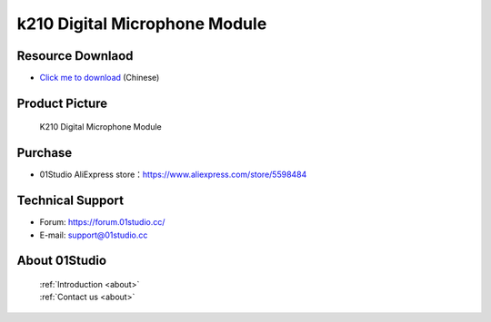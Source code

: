 
k210 Digital Microphone Module
================================

Resource Downlaod
------------------
* `Click me to download <https://01studio-1258570164.cos.ap-guangzhou.myqcloud.com/Resource_Download_EN/Modules_and_Accessories/%E4%BC%A0%E6%84%9F%E5%99%A8%E6%A8%A1%E5%9D%97/12-%E6%95%B0%E5%AD%97%E9%BA%A6%E5%85%8B%E9%A3%8E%E6%A8%A1%E5%9D%97.rar>`_ (Chinese)

Product Picture
----------------

.. figure:: media/Digital_microphone.jpg

  K210 Digital Microphone Module


Purchase
--------------
- 01Studio AliExpress store：https://www.aliexpress.com/store/5598484


Technical Support
------------------
- Forum: https://forum.01studio.cc/
- E-mail: support@01studio.cc


About 01Studio
--------------

  | :ref:`Introduction <about>`  
  | :ref:`Contact us <about>`

